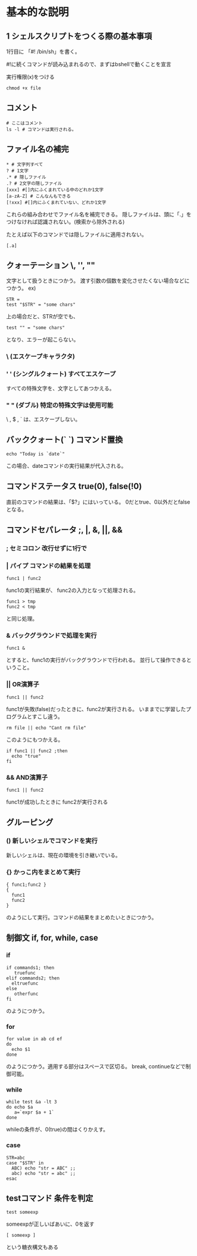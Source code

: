 * 基本的な説明
** 1 シェルスクリプトをつくる際の基本事項
1行目に 「#! /bin/sh」を書く。

 #!に続くコマンドが読み込まれるので、まずはbshellで動くことを宣言

実行権限(x)をつける
: chmod +x file

** コメント
: # ここはコメント
: ls -l # コマンドは実行される。

** ファイル名の補完
: * # 文字列すべて
: ? # 1文字
: .* # 隠しファイル
: .? # 2文字の隠しファイル
: [xxx] #[]内にふくまれている中のどれか1文字
: [a-zA-Z] # こんなんもできる
: [!xxx] #[]内にふくまれていない、どれか1文字
これらの組み合わせでファイル名を補完できる。
隠しファイルは、頭に「.」をつけなければ認識されない。(検索から除外される)

たとえば以下のコマンドでは隠しファイルに適用されない。
: [.a]

** クォーテーション \, '', ""
文字として扱うときにつかう。
渡す引数の個数を変化させたくない場合などにつかう。
ex)
: STR =
: test "$STR" = "some chars"
上の場合だと、STRが空でも、
: test "" = "some chars"
となり、エラーが起こらない。

*** \ (エスケープキャラクタ)
*** ' ' (シングルクォート) すべてエスケープ
すべての特殊文字を、文字としてあつかえる。
*** " " (ダブル) 特定の特殊文字は使用可能
\ , $ , ` は、エスケープしない。
** バッククォート(` `) コマンド置換
: echo "Today is `date`"
この場合、dateコマンドの実行結果が代入される。
** コマンドステータス true(0), false(!0)
直前のコマンドの結果は、「$?」にはいっている。
0だとtrue、0以外だとfalseとなる。

** コマンドセパレータ ;, |, &, ||, &&
*** ; セミコロン 改行せずに1行で

*** | パイプ コマンドの結果を処理
: func1 | func2
func1の実行結果が、 func2の入力となって処理される。
: func1 > tmp
: func2 < tmp
と同じ処理。

*** & バックグラウンドで処理を実行
: func1 &
とすると、func1の実行がバックグラウンドで行われる。
並行して操作できるということ。


*** || OR演算子
: func1 || func2
func1が失敗(false)だったときに、func2が実行される。
いままでに学習したプログラムとすこし違う。
: rm file || echo "Cant rm file"
このようにもつかえる。
: if func1 || func2 ;then
:   echo "true"
: fi
*** && AND演算子
: func1 || func2
func1が成功したときに func2が実行される


** グルーピング
*** () 新しいシェルでコマンドを実行
新しいシェルは、現在の環境を引き継いでいる。

*** {} かっこ内をまとめて実行
: { func1;func2 }
: {
:   func1
:   func2
: }
のようにして実行。コマンドの結果をまとめたいときにつかう。

** 制御文 if, for, while, case

*** if
: if commands1; then
:    truefunc
: elif commands2; then
:   eltruefunc
: else
:    otherfunc
: fi
のようにつかう。
*** for
: for value in ab cd ef
: do
:   echo $1
: done
のようにつかう。適用する部分はスペースで区切る。
break, continueなどで制御可能。

*** while
: while test &a -lt 3
: do echo $a
:    a=`expr $a + 1`
: done
whileの条件が、0(true)の間はくりかえす。
*** case
: STR=abc
: case "$STR" in
:   ABC) echo "str = ABC" ;;
:   abc) echo "str = abc" ;;
: esac
** testコマンド 条件を判定
: test someexp
someexpが正しいばあいに、0を返す
: [ someexp ]
という糖衣構文もある
